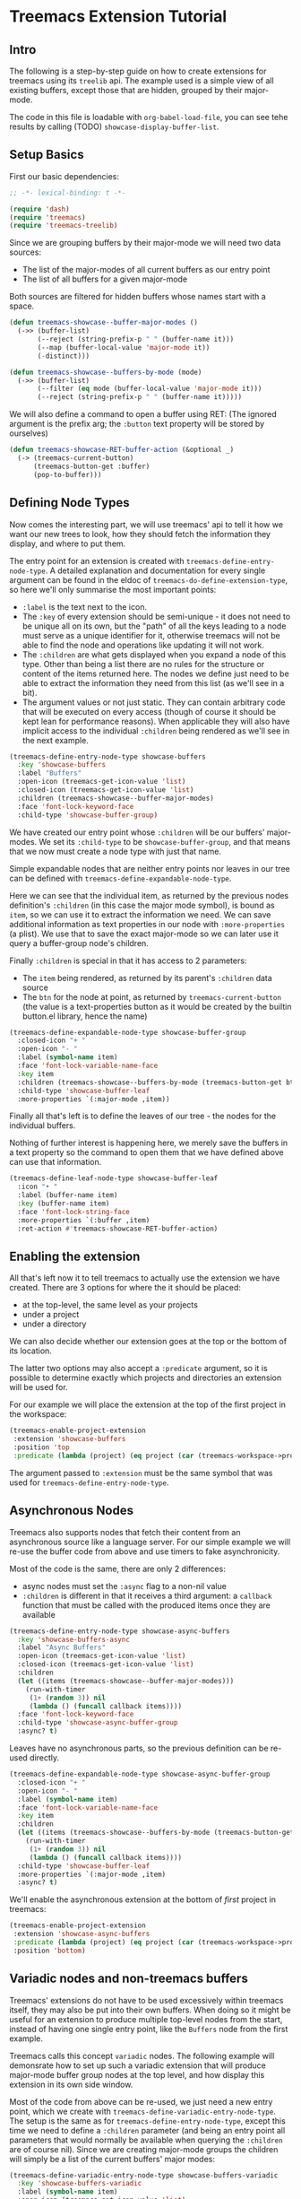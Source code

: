 # -*- fill-column: 120 -*-

* Content                                                                            :TOC:noexport:
- [[#treemacs-extension-tutorial][Treemacs Extension Tutorial]]
   - [[#intro][Intro]]
   - [[#setup-basics][Setup Basics]]
   - [[#defining-node-types][Defining Node Types]]
   - [[#enabling-the-extension][Enabling the extension]]
   - [[#asynchronous-nodes][Asynchronous Nodes]]
   - [[#variadic-nodes-and-non-treemacs-buffers][Variadic nodes and non-treemacs buffers]]
   - [[#monotyped-nodes][Monotyped nodes]]
   - [[#setting-the-default-directory][Setting the Default-Directory]]
   - [[#about-properties][About Properties]]

* Treemacs Extension Tutorial
** Intro

The following is a step-by-step guide on how to create extensions for treemacs using its ~treelib~ api.  The example
used is a simple view of all existing buffers, except those that are hidden, grouped by their major-mode.

The code in this file is loadable with ~org-babel-load-file~, you can see tehe results by calling (TODO)
~showcase-display-buffer-list~.

** Setup Basics

First our basic dependencies:

#+BEGIN_SRC emacs-lisp
  ;; -*- lexical-binding: t -*-

  (require 'dash)
  (require 'treemacs)
  (require 'treemacs-treelib)
#+END_SRC

Since we are grouping buffers by their major-mode we will need two data sources:
- The list of the major-modes of all current buffers as our entry point
- The list of all buffers for a given major-mode

Both sources are filtered for hidden buffers whose names start with a space.

#+BEGIN_SRC emacs-lisp
  (defun treemacs-showcase--buffer-major-modes ()
    (->> (buffer-list)
         (--reject (string-prefix-p " " (buffer-name it)))
         (--map (buffer-local-value 'major-mode it))
         (-distinct)))

  (defun treemacs-showcase--buffers-by-mode (mode)
    (->> (buffer-list)
         (--filter (eq mode (buffer-local-value 'major-mode it)))
         (--reject (string-prefix-p " " (buffer-name it)))))
#+END_SRC

We will also define a command to open a buffer using RET:
(The ignored argument is the prefix arg; the ~:button~ text property will be stored by ourselves)

#+BEGIN_SRC emacs-lisp
  (defun treemacs-showcase-RET-buffer-action (&optional _)
    (-> (treemacs-current-button)
        (treemacs-button-get :buffer)
        (pop-to-buffer)))
#+END_SRC

** Defining Node Types

Now comes the interesting part, we will use treemacs' api to tell it how we want our new trees to look, how they should
fetch the information they display, and where to put them.

The entry point for an extension is created with ~treemacs-define-entry-node-type~. A detailed explanation and
documentation for every single argument can be found in the eldoc of ~treemacs-do-define-extension-type~, so here we'll
only summarise the most important points:

- ~:label~ is the text next to the icon.
- The ~:key~ of every extension should be semi-unique - it does not need to be unique all on its own, but the "path" of
  all the keys leading to a node must serve as a unique identifier for it, otherwise treemacs will not be able to find
  the node and operations like updating it will not work.
- The ~:children~ are what gets displayed when you expand a node of this type. Other than being a list there are no
  rules for the structure or content of the items returned here. The nodes we define just need to be able to extract the
  information they need from this list (as we'll see in a bit).
- The argument values or not just static. They can contain arbitrary code that will be executed on every access (though
  of course it should be kept lean for performance reasons). When applicable they will also have implicit access to the
  individual ~:children~ being rendered as we'll see in the next example.

#+BEGIN_SRC emacs-lisp
  (treemacs-define-entry-node-type showcase-buffers
    :key 'showcase-buffers
    :label "Buffers"
    :open-icon (treemacs-get-icon-value 'list)
    :closed-icon (treemacs-get-icon-value 'list)
    :children (treemacs-showcase--buffer-major-modes)
    :face 'font-lock-keyword-face
    :child-type 'showcase-buffer-group)
#+END_SRC

We have created our entry point whose ~:children~ will be our buffers' major-modes. We set its ~:child-type~ to be
~showcase-buffer-group~, and that means that we now must create a node type with just that name.

Simple expandable nodes that are neither entry points nor leaves in our tree can be defined with
~treemacs-define-expandable-node-type~.

Here we can see that the individual item, as returned by the previous nodes definition's ~:children~ (in this case the
major mode symbol), is bound as ~item~, so we can use it to extract the information we need. We can save additional
information as text properties in our node with ~:more-properties~ (a plist). We use that to save the exact major-mode
so we can later use it query a buffer-group node's children.

Finally ~:children~ is special in that it has access to 2 parameters:
- The ~item~ being rendered, as returned by its parent's ~:children~ data source
- The ~btn~ for the node at point, as returned by ~treemacs-current-button~
  (the value is a text-properties button as it would be created by the builtin button.el library, hence the name)

#+BEGIN_SRC emacs-lisp
  (treemacs-define-expandable-node-type showcase-buffer-group
    :closed-icon "+ "
    :open-icon "- "
    :label (symbol-name item)
    :face 'font-lock-variable-name-face
    :key item
    :children (treemacs-showcase--buffers-by-mode (treemacs-button-get btn :major-mode))
    :child-type 'showcase-buffer-leaf
    :more-properties `(:major-mode ,item))
#+END_SRC

Finally all that's left is to define the leaves of our tree - the nodes for the individual buffers.

Nothing of further interest is happening here, we merely save the buffers in a text property so the command to open them
that we have defined above can use that information.

#+BEGIN_SRC emacs-lisp
  (treemacs-define-leaf-node-type showcase-buffer-leaf
    :icon "• "
    :label (buffer-name item)
    :key (buffer-name item)
    :face 'font-lock-string-face
    :more-properties `(:buffer ,item)
    :ret-action #'treemacs-showcase-RET-buffer-action)
#+END_SRC

** Enabling the extension

All that's left now it to tell treemacs to actually use the extension we have created. There are 3 options for where the
it should be placed:

- at the top-level, the same level as your projects
- under a project
- under a directory

We can also decide whether our extension goes at the top or the bottom of its location.

The latter two options may also accept a ~:predicate~ argument, so it is possible to determine exactly which projects
and directories an extension will be used for.

For our example we will place the extension at the top of the first project in the workspace:

#+BEGIN_SRC emacs-lisp
  (treemacs-enable-project-extension
   :extension 'showcase-buffers
   :position 'top
   :predicate (lambda (project) (eq project (car (treemacs-workspace->projects (treemacs-current-workspace))))))
#+END_SRC

The argument passed to ~:extension~ must be the same symbol that was used for ~treemacs-define-entry-node-type~.

** Asynchronous Nodes

Treemacs also supports nodes that fetch their content from an asynchronous source like a language server.
For our simple example we will re-use the buffer code from above and use timers to fake asynchronicity.

Most of the code is the same, there are only 2 differences:
- async nodes must set the ~:async~ flag to a non-nil value
- ~:children~ is different in that it receives a third argument: a ~callback~ function that must be called with the
  produced items once they are available

#+BEGIN_SRC emacs-lisp
  (treemacs-define-entry-node-type showcase-async-buffers
    :key 'showcase-buffers-async
    :label "Async Buffers"
    :open-icon (treemacs-get-icon-value 'list)
    :closed-icon (treemacs-get-icon-value 'list)
    :children
    (let ((items (treemacs-showcase--buffer-major-modes)))
      (run-with-timer
       (1+ (random 3)) nil
       (lambda () (funcall callback items))))
    :face 'font-lock-keyword-face
    :child-type 'showcase-async-buffer-group
    :async? t)
#+END_SRC

Leaves have no asynchronous parts, so the previous definition can be re-used directly.

#+BEGIN_SRC emacs-lisp
  (treemacs-define-expandable-node-type showcase-async-buffer-group
    :closed-icon "+ "
    :open-icon "- "
    :label (symbol-name item)
    :face 'font-lock-variable-name-face
    :key item
    :children
    (let ((items (treemacs-showcase--buffers-by-mode (treemacs-button-get btn :major-mode))))
      (run-with-timer
       (1+ (random 3)) nil
       (lambda () (funcall callback items))))
    :child-type 'showcase-buffer-leaf
    :more-properties `(:major-mode ,item)
    :async? t)
#+END_SRC

We'll enable the asynchronous extension at the bottom of /first/ project in treemacs:

#+BEGIN_SRC emacs-lisp
  (treemacs-enable-project-extension
   :extension 'showcase-async-buffers
   :predicate (lambda (project) (eq project (car (treemacs-workspace->projects (treemacs-current-workspace)))))
   :position 'bottom)
#+END_SRC

** Variadic nodes and non-treemacs buffers

Treemacs' extensions do not have to be used excessively within treemacs itself, they may also be put into their own
buffers. When doing so it might be useful for an extension to produce multiple top-level nodes from the start, instead
of having one single entry point, like the ~Buffers~ node from the first example.

Treemacs calls this concept ~variadic~ nodes. The following example will demonsrate how to set up such a variadic
extension that will produce major-mode buffer group nodes at the top level, and how display this extension in its own
side window.

Most of the code from above can be re-used, we just need a new entry point, which we create with
~treemacs-define-variadic-entry-node-type~. The setup is the same as for ~treemacs-define-entry-node-type~, except
this time we need to define a ~:children~ parameter (and being an entry point all parameters that would normally be
available when querying the ~:children~ are of course nil). Since we are creating major-mode groups the children will
simply be a list of the current buffers' major modes:

#+BEGIN_SRC emacs-lisp
  (treemacs-define-variadic-entry-node-type showcase-buffers-variadic
    :key 'showcase-buffers-variadic
    :label (symbol-name item)
    :open-icon (treemacs-get-icon-value 'list)
    :closed-icon (treemacs-get-icon-value 'list)
    :children (->> (buffer-list)
                   (--reject (string-prefix-p " " (buffer-name it)))
                   (--map (buffer-local-value 'major-mode it))
                   (-distinct))
    :face 'font-lock-variable-name-face
    :child-type 'showcase-buffer-group)
#+END_SRC


That's it. Now we just need to define an interactive command that will display our buffers for us:

#+BEGIN_SRC emacs-lisp
  (defun showcase-buffer-groups ()
    (interactive)
    (let ((bufname "*Showcase Buffers*"))
      (--when-let (get-buffer bufname) (kill-buffer it))
      (let ((buf (get-buffer-create bufname)))
        (pop-to-buffer buf)
        (treemacs-initialize 'showcase-buffers-variadic))))
        #+END_SRC

~treemacs-initialize~ must be called for the buffer to be used by treemacs. It must be used *before* any buffer-local
values are set because the initialization will switch the major-mode to ~treemacs-mode~, which erases buffer-local
values.

Note that a variadic extension call be updated as if it was a single node. To refresh /all/ the buffer groups we have
produced we just need to call ~(treemacs-update-node 'showcase-buffers-variadic)~.

** Monotyped nodes

Defining every node type individually is not necessary, it is possible to make do with a single definition. Some
verbosity will remain because now it is necessary to dispatch (at a high enough scale, probably thousands of items, it
might even impact performance), but it can still be worth it if the number of node types is exceptionally high.

Treemacs calls this the ~monotyped~ approach to defining extensions.

Here we combine both the buffer groups and individual buffer leaves into a single definition:
(Note how the name of the extension and the ~:child-type~ are one and the same)

#+BEGIN_SRC emacs-lisp
  (treemacs-define-expandable-node-type showcase-monotype-buffers
    :closed-icon
    (if (bufferp item)
        "• "
      "+ ")
    :open-icon
    (if (bufferp item)
        "•"
      "- ")
    :label
    (if (bufferp item)
        (buffer-name item)
      (symbol-name item))
    :face
    (if (bufferp item)
        'font-lock-string-face
      'font-lock-variable-name-face)
    :key
    (if (bufferp item)
        (buffer-name item)
      item)
    :children
    (when (symbolp item)
      (treemacs-showcase--buffers-by-mode item))
    :child-type
    'showcase-monotype-buffers
    :more-properties
    (if (bufferp item)
        `(:buffer ,item :leaf t)
      `(:major-mode ,item)))
#+END_SRC

Note that a non-nil ~:leaf~ property must be placed manually, since without a distinct node state this is the only way
for treemacs to know that the node is a leaf and cannot be expanded.

Entry points cannot be combined, they still need to be set up individually:

#+BEGIN_SRC emacs-lisp
  (treemacs-define-entry-node-type showcase-buffers-monotype-entry
    :key 'showcase-buffers-monotype-entry
    :label "Monotype Buffers"
    :open-icon (treemacs-get-icon-value 'list)
    :closed-icon (treemacs-get-icon-value 'list)
    :children (treemacs-showcase--buffer-major-modes)
    :more-properties nil
    :face 'font-lock-keyword-face
    :child-type 'showcase-monotype-buffers)
#+END_SRC

Finally we'll enable the new extension to appear in our first project:

#+BEGIN_SRC emacs-lisp
  (treemacs-enable-project-extension
   :extension 'showcase-buffers-monotype-entry
   :predicate (lambda (project) (eq project (car (treemacs-workspace->projects (treemacs-current-workspace)))))
   :position 'top)
#+END_SRC

** Setting the Default-Directory
Treemacs sets the value of ~default-directory~ based on the nearest path at point. This allows commands like ~find-file~
and ~magit-status~ to do what you mean based on the current context. This option is also available for custom nodes:
just set the property ~:default-directory~ and treemacs will make use of its value when the node is in focus.

** About Properties

The following property names are already in use by treemacs and should *not* be used in extensions' ~:more-properties~
parameter:

 - ~:project~
 - ~:state~
 - ~:depth~
 - ~:path~
 - ~:key~
 - ~:item~
 - ~:no-git~
 - ~:parent~
 - ~:default-face~
 - ~:symlink~
 - ~:marker~
 - ~:leaf~
 - ~:index~
 - ~:custom~
 - ~'button~
 - ~'category~
 - ~'face~
 - ~'keymap~
